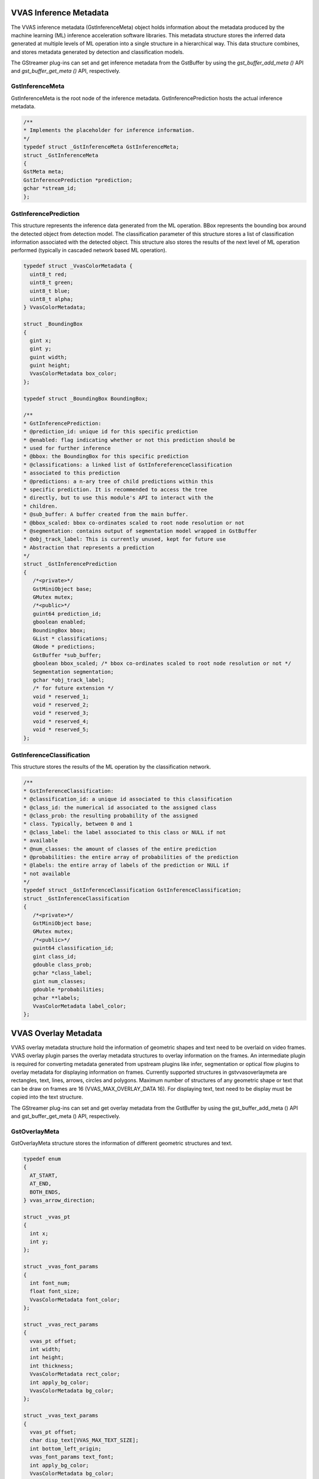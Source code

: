 ..
   Copyright 2021 Xilinx, Inc.

   Licensed under the Apache License, Version 2.0 (the "License");
   you may not use this file except in compliance with the License.
   You may obtain a copy of the License at

       http://www.apache.org/licenses/LICENSE-2.0

   Unless required by applicable law or agreed to in writing, software
   distributed under the License is distributed on an "AS IS" BASIS,
   WITHOUT WARRANTIES OR CONDITIONS OF ANY KIND, either express or implied.
   See the License for the specific language governing permissions and
   limitations under the License.

***********************
VVAS Inference Metadata
***********************

The VVAS inference metadata (GstInferenceMeta) object holds information about the metadata produced by the machine learning (ML) inference acceleration software libraries. This metadata structure stores the inferred data generated at multiple levels of ML operation into a single structure in a hierarchical way. This data structure combines, and stores metadata generated by detection and classification models.

The GStreamer plug-ins can set and get inference metadata from the GstBuffer by using the `gst_buffer_add_meta ()` API and `gst_buffer_get_meta ()` API, respectively.

~~~~~~~~~~~~~~~~
GstInferenceMeta
~~~~~~~~~~~~~~~~                

GstInferenceMeta is the root node of the inference metadata. GstInferencePrediction hosts the actual inference metadata.

.. code-block::

      /**
      * Implements the placeholder for inference information.
      */
      typedef struct _GstInferenceMeta GstInferenceMeta;
      struct _GstInferenceMeta
      {
      GstMeta meta;
      GstInferencePrediction *prediction;
      gchar *stream_id;
      };

~~~~~~~~~~~~~~~~~~~~~~
GstInferencePrediction
~~~~~~~~~~~~~~~~~~~~~~                      

This structure represents the inference data generated from the ML operation. BBox represents the bounding box around the detected object from detection model. The classification parameter of this structure stores a list of classification information associated with the detected object. This structure also stores the results of the next level of ML operation performed (typically in cascaded network based ML operation).

.. code-block::

      typedef struct _VvasColorMetadata {
        uint8_t red;
        uint8_t green;
        uint8_t blue;
        uint8_t alpha;
      } VvasColorMetadata;

      struct _BoundingBox
      {
        gint x;
        gint y;
        guint width;
        guint height;
        VvasColorMetadata box_color;
      };

      typedef struct _BoundingBox BoundingBox;

      /**
      * GstInferencePrediction:
      * @prediction_id: unique id for this specific prediction
      * @enabled: flag indicating whether or not this prediction should be
      * used for further inference
      * @bbox: the BoundingBox for this specific prediction
      * @classifications: a linked list of GstInfereferenceClassification
      * associated to this prediction
      * @predictions: a n-ary tree of child predictions within this
      * specific prediction. It is recommended to access the tree
      * directly, but to use this module's API to interact with the
      * children.
      * @sub_buffer: A buffer created from the main buffer.
      * @bbox_scaled: bbox co-ordinates scaled to root node resolution or not
      * @segmentation: contains output of segmentation model wrapped in GstBuffer
      * @obj_track_label: This is currently unused, kept for future use
      * Abstraction that represents a prediction
      */
      struct _GstInferencePrediction
      {
         /*<private>*/
         GstMiniObject base;
         GMutex mutex;
         /*<public>*/
         guint64 prediction_id;
         gboolean enabled;
         BoundingBox bbox;
         GList * classifications;
         GNode * predictions;
         GstBuffer *sub_buffer;
         gboolean bbox_scaled; /* bbox co-ordinates scaled to root node resolution or not */
         Segmentation segmentation;
         gchar *obj_track_label;
         /* for future extension */
         void * reserved_1;
         void * reserved_2;
         void * reserved_3;
         void * reserved_4;
         void * reserved_5;
      };

~~~~~~~~~~~~~~~~~~~~~~~~~~
GstInferenceClassification
~~~~~~~~~~~~~~~~~~~~~~~~~~                          

This structure stores the results of the ML operation by the classification network.

.. code-block::

      /**
      * GstInferenceClassification:
      * @classification_id: a unique id associated to this classification
      * @class_id: the numerical id associated to the assigned class
      * @class_prob: the resulting probability of the assigned
      * class. Typically, between 0 and 1
      * @class_label: the label associated to this class or NULL if not
      * available
      * @num_classes: the amount of classes of the entire prediction
      * @probabilities: the entire array of probabilities of the prediction
      * @labels: the entire array of labels of the prediction or NULL if
      * not available
      */
      typedef struct _GstInferenceClassification GstInferenceClassification;
      struct _GstInferenceClassification
      {
         /*<private>*/
         GstMiniObject base;
         GMutex mutex;
         /*<public>*/
         guint64 classification_id;
         gint class_id;
         gdouble class_prob;
         gchar *class_label;
         gint num_classes;
         gdouble *probabilities;
         gchar **labels;
         VvasColorMetadata label_color;
      };

***********************
VVAS Overlay Metadata
***********************

VVAS overlay metadata structure hold the information of geometric shapes and text need to be overlaid on video frames. VVAS overlay plugin parses the overlay metadata structures to overlay information on the frames. An intermediate plugin is required for converting metadata generated from upstream plugins like infer, segmentation or optical flow plugins to overlay metadata for displaying information on frames. Currently supported structures in gstvvasoverlaymeta are rectangles, text, lines, arrows, circles and polygons. Maximum number of structures of any geometric shape or text that can be draw on frames are 16 (VVAS_MAX_OVERLAY_DATA 16). For displaying text, text need to be display must be copied into the text structure.

The GStreamer plug-ins can set and get overlay metadata from the GstBuffer by using the gst_buffer_add_meta () API and gst_buffer_get_meta () API, respectively.

~~~~~~~~~~~~~~~~
GstOverlayMeta
~~~~~~~~~~~~~~~~

GstOverlayMeta structure stores the information of different geometric structures and text.


.. code-block::

      typedef enum
      {
        AT_START,
        AT_END,
        BOTH_ENDS,
      } vvas_arrow_direction;

      struct _vvas_pt
      {
        int x;
        int y;
      };

      struct _vvas_font_params
      {
        int font_num;
        float font_size;
        VvasColorMetadata font_color;
      };

      struct _vvas_rect_params
      {
        vvas_pt offset;
        int width;
        int height;
        int thickness;
        VvasColorMetadata rect_color;
        int apply_bg_color;
        VvasColorMetadata bg_color;
      };

      struct _vvas_text_params
      {
        vvas_pt offset;
        char disp_text[VVAS_MAX_TEXT_SIZE];
        int bottom_left_origin;
        vvas_font_params text_font;
        int apply_bg_color;
        VvasColorMetadata bg_color;
      };

      struct _vvas_line_params
      {
        vvas_pt start_pt;
        vvas_pt end_pt;
        int thickness;
        VvasColorMetadata line_color;
      };

      struct _vvas_arrow_params
      {
        vvas_pt start_pt;
        vvas_pt end_pt;
        vvas_arrow_direction arrow_direction;
        int thickness;
        float tipLength;
        VvasColorMetadata line_color;
      };

      struct _vvas_circle_params
      {
        vvas_pt center_pt;
        int radius;
        int thickness;
        VvasColorMetadata circle_color;
      };

      struct _vvas_polygon_params
      {
        vvas_pt poly_pts[VVAS_MAX_OVERLAY_POLYGON_POINTS];
        int num_pts;
        int thickness;
        VvasColorMetadata poly_color;
      };

      /**
      * GstVvasOverlayMeta:
      * @num_rects: number of bounding boxes
      * @num_text: number of text boxes
      * @num_lines: number of lines
      * @num_arrows: number of arrows
      * @num_circles: number of circles
      * @num_polys: number of polygons
      * @vvas_rect_params: structure for holding rectangles information
      * @vvas_text_params: structure for holding text information
      * @vvas_line_params: structure for holding lines information
      * @vvas_arrow_params: structure for holding arrows information
      * @vvas_circle_params: structure for holding circles information
      * @vvas_polygon_params: structure for holding polygons information
      */

      struct _GstVvasOverlayMeta {
        GstMeta meta;
        int num_rects;
        int num_text;
        int num_lines;
        int num_arrows;
        int num_circles;
        int num_polys;

        vvas_rect_params rects[VVAS_MAX_OVERLAY_DATA];
        vvas_text_params text[VVAS_MAX_OVERLAY_DATA];
        vvas_line_params lines[VVAS_MAX_OVERLAY_DATA];
        vvas_arrow_params arrows[VVAS_MAX_OVERLAY_DATA];
        vvas_circle_params circles[VVAS_MAX_OVERLAY_DATA];
        vvas_polygon_params polygons[VVAS_MAX_OVERLAY_DATA];
      };

*************************
VVAS Opticalflow Metadata
*************************

VVAS optical flow metadata structure hold the information of motion of frame in x and y direction and object motion information. VVAS optical flow plugin set the optical flow meta data of frame. This metadata structure also supports storing of motion information in object level for further analysis by downstream plugins.

The GStreamer plug-ins can set and get optical flow metadata from the GstBuffer by using the gst_buffer_add_meta () API and gst_buffer_get_meta () API, respectively.VVAS optical flow metadata structure hold the information of motion of frame in x and y direction and object motion information. VVAS optical flow plugin set the optical flow meta data of frame. This metadata structure also supports storing of motion information in object level for further analysis by downstream plugins.

The GStreamer plug-ins can set and get optical flow metadata from the GstBuffer by using the gst_buffer_add_meta () API and gst_buffer_get_meta () API, respectively.

~~~~~~~~~~~~~~~~
 GstOptflowMeta
~~~~~~~~~~~~~~~~

GstOptflowMeta stores the information of optical flow of frames and object motion information.


.. code-block::


      struct _vvas_obj_motinfo
      {
        float mean_x_displ;
        float mean_y_displ;
        float angle;
        float dist;
        char dirc_name[DIR_NAME_SZ];
        BoundingBox bbox;
      };


      /**
      * GstVvasOverlayMeta:
      * @num_objs: number of objects with motion information
      * @obj_mot_infos: list of objects
      * @x_displ: pointer to motion data of frame in x-direction
      * @y_displ: pointer to motion data of frame in y-directiont
      */
      struct _GstVvasOFMeta
      {
        GstMeta meta;

        guint num_objs;
        GList *obj_mot_infos;

        GstBuffer *x_displ;
        GstBuffer *y_displ;
      };




